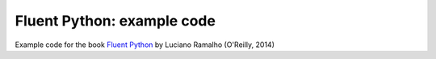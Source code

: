 Fluent Python: example code
===========================

Example code for the book `Fluent Python`_ by Luciano Ramalho (O'Reilly, 2014)

.. _Fluent Python: http://shop.oreilly.com/product/0636920032519.do 
